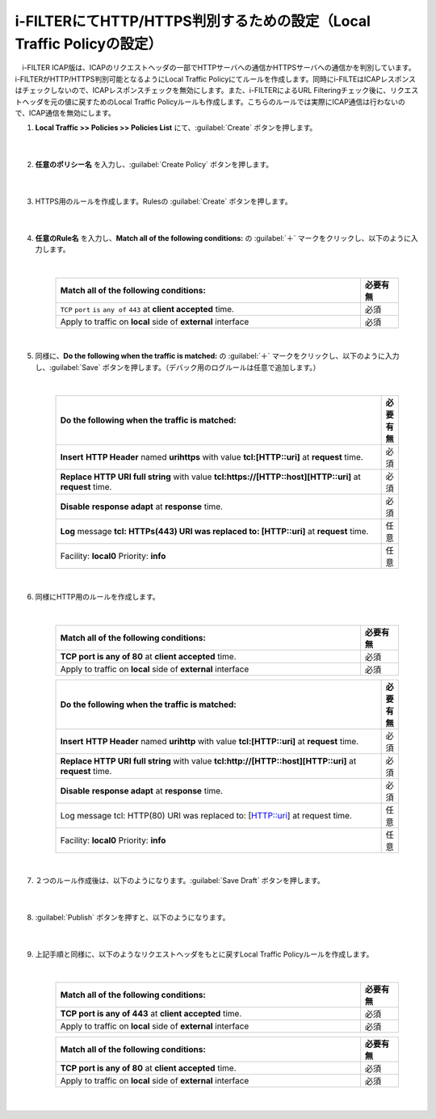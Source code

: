 i-FILTERにてHTTP/HTTPS判別するための設定（Local Traffic Policyの設定）
==================================================================

　i-FILTER ICAP版は、ICAPのリクエストヘッダの一部でHTTPサーバへの通信かHTTPSサーバへの通信かを判別しています。i-FILTERがHTTP/HTTPS判別可能となるようにLocal Traffic Policyにてルールを作成します。同時にi-FILTEはICAPレスポンスはチェックしないので、ICAPレスポンスチェックを無効にします。また、i-FILTERによるURL Filteringチェック後に、リクエストヘッダを元の値に戻すためのLocal Traffic Policyルールも作成します。こちらのルールでは実際にICAP通信は行わないので、ICAP通信を無効にします。

#. **Local Traffic >> Policies >> Policies List** にて、:guilabel:`Create` ボタンを押します。

    .. image:: images/mod7-1.png
    |  
#. **任意のポリシー名** を入力し、:guilabel:`Create Policy` ボタンを押します。

    .. image:: images/mod7-2.png
    |  
#. HTTPS用のルールを作成します。Rulesの :guilabel:`Create` ボタンを押します。

    .. image:: images/mod7-3.png
    |  
#. **任意のRule名** を入力し、**Match all of the following conditions:** の :guilabel:`＋` マークをクリックし、以下のように入力します。

    .. image:: images/mod7-4.png
    |  
    .. csv-table:: 
         :header: "Match all of the following conditions:", "必要有無"
         :widths: 40, 5

         "``TCP`` ``port`` ``is`` ``any of`` ``443`` at **client accepted** time.", "必須"
         "Apply to traffic on **local** side of **external** interface","必須"
    |  
#. 同様に、**Do the following when the traffic is matched:** の :guilabel:`＋` マークをクリックし、以下のように入力し、:guilabel:`Save` ボタンを押します。（デバック用のログルールは任意で追加します。）

    .. image:: images/mod7-5.png
    |  
    .. csv-table:: 
         :header: "Do the following when the traffic is matched:", "必要有無"
         :widths: 95, 5

         "**Insert** **HTTP Header** named **urihttps** with value **tcl:[HTTP::uri]** at **request** time.", "必須"
         "**Replace HTTP URI full string** with value **tcl:https://[HTTP::host][HTTP::uri]** at **request** time.", "必須"
         "**Disable** **response adapt** at **response** time.", "必須"
         "**Log** message **tcl: HTTPs(443) URI was replaced to: [HTTP::uri]** at **request** time.", "任意"
         "Facility: **local0** Priority: **info**","任意" 
    |  
#. 同様にHTTP用のルールを作成します。

    .. image:: images/mod7-6.png
    |  
    .. csv-table:: 
         :header: "Match all of the following conditions:", "必要有無"
         :widths: 40, 5

         "**TCP port is any of 80** at **client accepted** time.", "必須"
         "Apply to traffic on **local** side of **external** interface","必須"
    .. csv-table:: 
         :header: "Do the following when the traffic is matched:", "必要有無"
         :widths: 95, 5

         "**Insert** **HTTP Header** named **urihttp** with value **tcl:[HTTP::uri]** at **request** time.", "必須"
         "**Replace HTTP URI full string** with value **tcl:http://[HTTP::host][HTTP::uri]** at **request** time.", "必須"
         "**Disable** **response adapt** at **response** time.", "必須"
         "Log message tcl: HTTP(80) URI was replaced to: [HTTP::uri] at request time.", "任意"
         "Facility: **local0** Priority: **info**","任意"      
    |  
#. ２つのルール作成後は、以下のようになります。:guilabel:`Save Draft` ボタンを押します。

    .. image:: images/mod7-7.png
    |  
#. :guilabel:`Publish` ボタンを押すと、以下のようになります。

    .. image:: images/mod7-8.png
    |  
#. 上記手順と同様に、以下のようなリクエストヘッダをもとに戻すLocal Traffic Policyルールを作成します。

    .. image:: images/mod7-9.png
    |  
    .. csv-table:: 
         :header: "Match all of the following conditions:", "必要有無"
         :widths: 40, 5

         "**TCP port is any of 443** at **client accepted** time.", "必須"
         "Apply to traffic on **local** side of **external** interface","必須"
    .. csv-table:: 
         :header: "Do the following when the traffic is matched:", "必要有無"
         :widths: 95, 5

         "**Replace** **HTTP URI** **full string** with value **tcl:[HTTP::header values urihttps]** at **request** time.", "必須"
         "**Remove** **HTTP Header** named **urihttps** at **request** time.", "必須"
         "**Disable** **request adapt** at **request** time.", "必須"
         "**Disable** **response adapt** at **response** time., "必須"
    .. csv-table:: 
         :header: "Match all of the following conditions:", "必要有無"
         :widths: 40, 5

         "**TCP port is any of 80** at **client accepted** time.", "必須"
         "Apply to traffic on **local** side of **external** interface","必須"
    .. csv-table:: 
         :header: "Do the following when the traffic is matched:", "必要有無"
         :widths: 95, 5

         "**Replace** **HTTP URI** **full string** with value **tcl:[HTTP::header values urihttp]** at **request** time.", "必須"
         "**Remove** **HTTP Header** named **urihttp** at **request** time.", "必須"
         "**Disable** **request adapt** at **request** time.", "必須"
         "**Disable** **response adapt** at **response** time., "必須"
    |  
